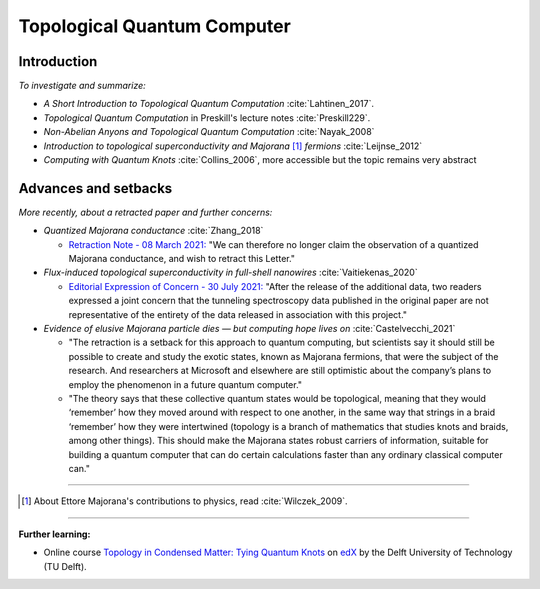 
Topological Quantum Computer
============================

Introduction
------------

*To investigate and summarize:*

- *A Short Introduction to Topological Quantum Computation* :cite:`Lahtinen_2017`.
- *Topological Quantum Computation* in Preskill's lecture notes :cite:`Preskill229`.
- *Non-Abelian Anyons and Topological Quantum Computation* :cite:`Nayak_2008`
- *Introduction to topological superconductivity and Majorana* [#Majorana]_ *fermions* :cite:`Leijnse_2012`
- *Computing with Quantum Knots* :cite:`Collins_2006`, more accessible but the topic remains very abstract

Advances and setbacks
---------------------

*More recently, about a retracted paper and further concerns:*

- *Quantized Majorana conductance* :cite:`Zhang_2018`

  - `Retraction Note - 08 March 2021: <https://doi.org/10.1038/s41586-021-03373-x>`_
    "We can therefore no longer claim the observation of a quantized Majorana conductance, and wish to retract this Letter."

- *Flux-induced topological superconductivity in full-shell nanowires* :cite:`Vaitiekenas_2020`
  
  - `Editorial Expression of Concern - 30 July 2021: <https://doi.org/10.1126/science.abl5286>`_
    "After the release of the additional data, two readers expressed a joint concern that the tunneling spectroscopy data published in the original paper are not representative of the entirety of the data released in association with this project."

- *Evidence of elusive Majorana particle dies — but computing hope lives on* :cite:`Castelvecchi_2021`
  
  - "The retraction is a setback for this approach to quantum computing, but scientists say it should still be possible to create and study the exotic states, known as Majorana fermions, that were the subject of the research. And researchers at Microsoft and elsewhere are still optimistic about the company’s plans to employ the phenomenon in a future quantum computer."
  
  - "The theory says that these collective quantum states would be topological, meaning that they would ‘remember’ how they moved around with respect to one another, in the same way that strings in a braid ‘remember’ how they were intertwined (topology is a branch of mathematics that studies knots and braids, among other things). This should make the Majorana states robust carriers of information, suitable for building a quantum computer that can do certain calculations faster than any ordinary classical computer can."
  
-----

.. [#Majorana]

    About Ettore Majorana's contributions to physics, read :cite:`Wilczek_2009`.

-----

**Further learning:**

- Online course
  `Topology in Condensed Matter: Tying Quantum Knots <https://www.edx.org/course/topology-in-condensed-matter-tying-quantum-knots>`_
  on `edX <https://www.edx.org/school/delftx>`_ by the Delft University of Technology (TU Delft).
